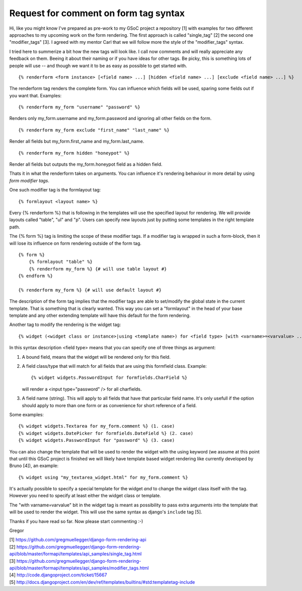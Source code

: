 Request for comment on form tag syntax
======================================

Hi,
like you might know I've prepared as pre-work to my GSoC project a repository
[1] with examples for two different approaches to my upcoming work on the form
rendering. The first approach is called "single_tag" [2] the second one
"modifier_tags" [3]. I agreed with my mentor Carl that we will follow more the
style of the "modifier_tags" syntax.

I tried here to summerize a bit how the new tags will look like. I call now
comments and will really appreciate any feedback on them. Beeing it about
their naming or if you have ideas for other tags. Be picky, this is something
lots of people will use -- and though we want it to be as easy as possible to
get started with.

::

    {% renderform <form instance> [<field name> ...] [hidden <field name> ...] [exclude <field name> ...] %}

The renderform tag renders the complete form. You can influence which fields will be used, sparing some fields out if you want that. Examples::

    {% renderform my_form "username" "password" %}

Renders only my_form.username and my_form.password and ignoring all other
fields on the form. ::

    {% renderform my_form exclude "first_name" "last_name" %}

Render all fields but my_form.first_name and my_form.last_name. ::

    {% renderform my_form hidden "honeypot" %}

Render all fields but outputs the my_form.honeypot field as a hidden field.

Thats it in what the renderform takes on arguments. You can influence it's
rendering behaviour in more detail by using *form modifier tags*.

One such modifier tag is the formlayout tag::

    {% formlayout <layout name> %}

Every {% renderform %} that is following in the templates will use the
specified layout for rendering. We will provide layouts called "table", "ul"
and "p". Users can specify new layouts just by putting some templates in the
right template path.

The {% form %} tag is limiting the scope of these modifier tags. If a modifier
tag is wrapped in such a form-block, then it will lose its influence on form
rendering outside of the form tag. ::

    {% form %}
        {% formlayout "table" %}
        {% renderform my_form %} {# will use table layout #}
    {% endform %}

    {% renderform my_form %} {# will use default layout #}

The description of the form tag implies that the modifier tags are able to
set/modify the global state in the current template. That is something that is
clearly wanted. This way you can set a "formlayout" in the head of your base
template and any other extending template will have this default for the form
rendering.

Another tag to modify the rendering is the widget tag::

    {% widget (<widget class or instance>|using <template name>) for <field type> [with <varname>=<varvalue> ...] %}

In this syntax description <field type> means that you can specify one of
three things as argument:

1. A bound field, means that the widget will be rendered only for this field.
2. A field class/type that will match for all fields that are using this
   formfield class. Example::

    {% widget widgets.PasswordInput for formfields.CharField %}

   will render a <input type="password" /> for all charfields.

3. A field name (string). This will apply to all fields that have that
   particular field name. It's only usefull if the option should apply to more
   than one form or as convenience for short reference of a field.

Some examples::

    {% widget widgets.Textarea for my_form.comment %} (1. case)
    {% widget widgets.DatePicker for formfields.DateField %} (2. case)
    {% widget widgets.PasswordInput for "password" %} (3. case)

You can also change the template that will be used to render the widget with
the using keyword (we assume at this point that until this GSoC project is
finished we will likely have template based widget rendering like currently
developed by Bruno [4]), an example::

    {% widget using "my_textarea_widget.html" for my_form.comment %}

It's actually possible to specify a special template for the widget *and* to
change the widget class itself with the tag. However you need to specify at
least either the widget class or template.

The "with varname=varvalue" bit in the widget tag is meant as possibility to
pass extra arguments into the template that will be used to render the widget.
This will use the same syntax as django's ``include`` tag [5].



Thanks if you have read so far. Now please start commenting :-)

Gregor

| [1] https://github.com/gregmuellegger/django-form-rendering-api
| [2] https://github.com/gregmuellegger/django-form-rendering-api/blob/master/formapi/templates/api_samples/single_tag.html
| [3] https://github.com/gregmuellegger/django-form-rendering-api/blob/master/formapi/templates/api_samples/modifier_tags.html
| [4] http://code.djangoproject.com/ticket/15667
| [5] http://docs.djangoproject.com/en/dev/ref/templates/builtins/#std:templatetag-include
